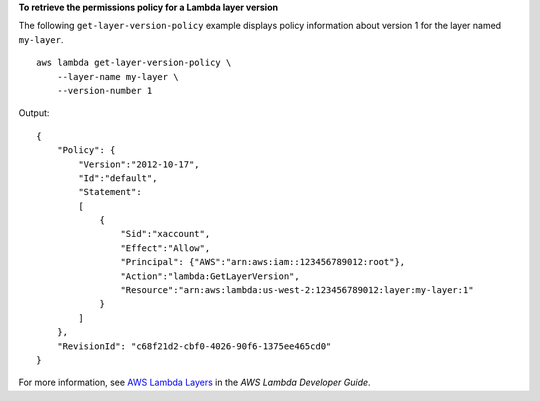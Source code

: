 **To retrieve the permissions policy for a Lambda layer version**

The following ``get-layer-version-policy`` example displays policy information about version 1 for the layer named ``my-layer``. ::

    aws lambda get-layer-version-policy \
        --layer-name my-layer \
        --version-number 1

Output::

    {
        "Policy": {
            "Version":"2012-10-17",
            "Id":"default",
            "Statement":
            [
                {
                    "Sid":"xaccount",
                    "Effect":"Allow",
                    "Principal": {"AWS":"arn:aws:iam::123456789012:root"},
                    "Action":"lambda:GetLayerVersion",
                    "Resource":"arn:aws:lambda:us-west-2:123456789012:layer:my-layer:1"
                }
            ]
        },
        "RevisionId": "c68f21d2-cbf0-4026-90f6-1375ee465cd0"
    }

For more information, see `AWS Lambda Layers <https://docs.aws.amazon.com/lambda/latest/dg/configuration-layers.html>`__ in the *AWS Lambda Developer Guide*.
